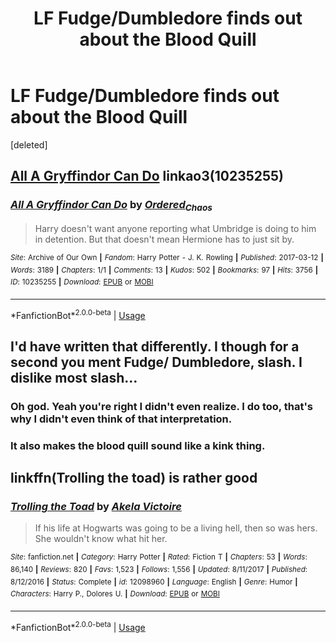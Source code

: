 #+TITLE: LF Fudge/Dumbledore finds out about the Blood Quill

* LF Fudge/Dumbledore finds out about the Blood Quill
:PROPERTIES:
:Score: 9
:DateUnix: 1539828281.0
:DateShort: 2018-Oct-18
:FlairText: Request
:END:
[deleted]


** [[https://archiveofourown.org/works/10235255][All A Gryffindor Can Do]] linkao3(10235255)
:PROPERTIES:
:Author: siderumincaelo
:Score: 5
:DateUnix: 1539834518.0
:DateShort: 2018-Oct-18
:END:

*** [[https://archiveofourown.org/works/10235255][*/All A Gryffindor Can Do/*]] by [[https://www.archiveofourown.org/users/Ordered_Chaos/pseuds/Ordered_Chaos][/Ordered_Chaos/]]

#+begin_quote
  Harry doesn't want anyone reporting what Umbridge is doing to him in detention. But that doesn't mean Hermione has to just sit by.
#+end_quote

^{/Site/:} ^{Archive} ^{of} ^{Our} ^{Own} ^{*|*} ^{/Fandom/:} ^{Harry} ^{Potter} ^{-} ^{J.} ^{K.} ^{Rowling} ^{*|*} ^{/Published/:} ^{2017-03-12} ^{*|*} ^{/Words/:} ^{3189} ^{*|*} ^{/Chapters/:} ^{1/1} ^{*|*} ^{/Comments/:} ^{13} ^{*|*} ^{/Kudos/:} ^{502} ^{*|*} ^{/Bookmarks/:} ^{97} ^{*|*} ^{/Hits/:} ^{3756} ^{*|*} ^{/ID/:} ^{10235255} ^{*|*} ^{/Download/:} ^{[[https://archiveofourown.org/downloads/Or/Ordered_Chaos/10235255/All%20A%20Gryffindor%20Can%20Do.epub?updated_at=1489304440][EPUB]]} ^{or} ^{[[https://archiveofourown.org/downloads/Or/Ordered_Chaos/10235255/All%20A%20Gryffindor%20Can%20Do.mobi?updated_at=1489304440][MOBI]]}

--------------

*FanfictionBot*^{2.0.0-beta} | [[https://github.com/tusing/reddit-ffn-bot/wiki/Usage][Usage]]
:PROPERTIES:
:Author: FanfictionBot
:Score: 2
:DateUnix: 1539834603.0
:DateShort: 2018-Oct-18
:END:


** I'd have written that differently. I though for a second you ment Fudge/ Dumbledore, slash. I dislike most slash...
:PROPERTIES:
:Author: Sefera17
:Score: 5
:DateUnix: 1539833181.0
:DateShort: 2018-Oct-18
:END:

*** Oh god. Yeah you're right I didn't even realize. I do too, that's why I didn't even think of that interpretation.
:PROPERTIES:
:Author: UnalteredCube
:Score: 5
:DateUnix: 1539833295.0
:DateShort: 2018-Oct-18
:END:


*** It also makes the blood quill sound like a kink thing.
:PROPERTIES:
:Score: 5
:DateUnix: 1539861739.0
:DateShort: 2018-Oct-18
:END:


** linkffn(Trolling the toad) is rather good
:PROPERTIES:
:Author: MangoApple043
:Score: 2
:DateUnix: 1539863573.0
:DateShort: 2018-Oct-18
:END:

*** [[https://www.fanfiction.net/s/12098960/1/][*/Trolling the Toad/*]] by [[https://www.fanfiction.net/u/2100801/Akela-Victoire][/Akela Victoire/]]

#+begin_quote
  If his life at Hogwarts was going to be a living hell, then so was hers. She wouldn't know what hit her.
#+end_quote

^{/Site/:} ^{fanfiction.net} ^{*|*} ^{/Category/:} ^{Harry} ^{Potter} ^{*|*} ^{/Rated/:} ^{Fiction} ^{T} ^{*|*} ^{/Chapters/:} ^{53} ^{*|*} ^{/Words/:} ^{86,140} ^{*|*} ^{/Reviews/:} ^{820} ^{*|*} ^{/Favs/:} ^{1,523} ^{*|*} ^{/Follows/:} ^{1,556} ^{*|*} ^{/Updated/:} ^{8/11/2017} ^{*|*} ^{/Published/:} ^{8/12/2016} ^{*|*} ^{/Status/:} ^{Complete} ^{*|*} ^{/id/:} ^{12098960} ^{*|*} ^{/Language/:} ^{English} ^{*|*} ^{/Genre/:} ^{Humor} ^{*|*} ^{/Characters/:} ^{Harry} ^{P.,} ^{Dolores} ^{U.} ^{*|*} ^{/Download/:} ^{[[http://www.ff2ebook.com/old/ffn-bot/index.php?id=12098960&source=ff&filetype=epub][EPUB]]} ^{or} ^{[[http://www.ff2ebook.com/old/ffn-bot/index.php?id=12098960&source=ff&filetype=mobi][MOBI]]}

--------------

*FanfictionBot*^{2.0.0-beta} | [[https://github.com/tusing/reddit-ffn-bot/wiki/Usage][Usage]]
:PROPERTIES:
:Author: FanfictionBot
:Score: 2
:DateUnix: 1539863593.0
:DateShort: 2018-Oct-18
:END:
